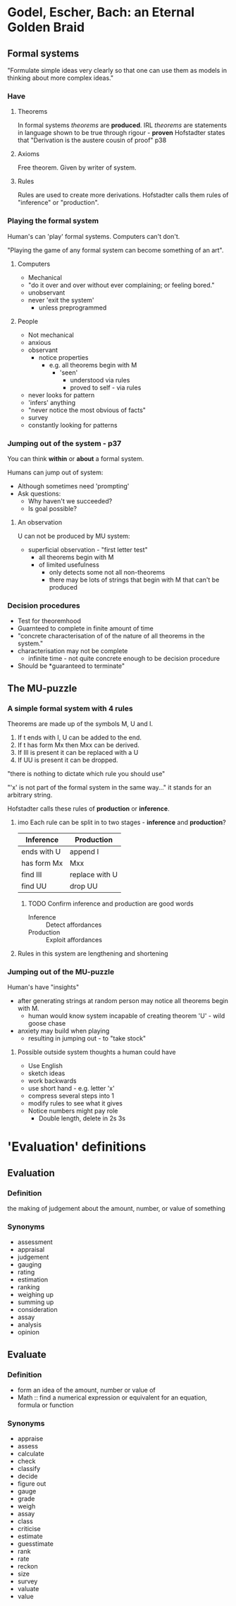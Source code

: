 * Godel, Escher, Bach: an Eternal Golden Braid
** Formal systems
"Formulate simple ideas very clearly so that one can use them as models in thinking about more complex ideas."
*** Have
**** Theorems
In formal systems /theorems/ are *produced*. 
IRL /theorems/ are statements in language shown to be true through rigour - *proven*
Hofstadter states that "Derivation is the austere cousin of proof" p38

**** Axioms
Free theorem. Given by writer of system.

**** Rules
Rules are used to create more derivations.
Hofstadter calls them rules of "inference" or "production".

*** Playing the formal system

Human's can 'play' formal systems.
Computers can't don't.

"Playing the game of any formal system can become something of an art".

**** Computers
- Mechanical
- "do it over and over without ever complaining; or feeling bored."
- unobservant
- never 'exit the system'
  - unless preprogrammed

**** People
- Not mechanical
- anxious
- observant
  - notice properties
    - e.g. all theorems begin with M
      - 'seen'
        - understood via rules
        - proved to self - via rules
- never looks for pattern
- 'infers' anything
- "never notice the most obvious of facts"
- survey
- constantly looking for patterns
*** Jumping out of the system - p37
You can think *within* or *about* a formal system.

Humans can jump out of system:
- Although sometimes need 'prompting'
- Ask questions:
  - Why haven't we succeeded?
  - Is goal possible?

**** An observation

U can not be produced by MU system:
- superficial observation - "first letter test"
  - all theorems begin with M
  - of limited usefulness
    - only detects some not all non-theorems
    - there may be lots of strings that begin with M that can't be produced
*** Decision procedures
- Test for theoremhood
- Guarnteed to complete in finite amount of time
- "concrete characterisation of of the nature of all theorems in the system."
- characterisation may not be complete
  - infinite time - not quite concrete enough to be decision procedure
- Should be *guaranteed to terminate"


** The MU-puzzle

*** A simple formal system with 4 rules

Theorems are made up of the symbols M, U and I.

1. If t ends with I, U can be added to the end.
2. If t has form Mx then Mxx can be derived.
3. If III is present it can be replaced with a U
4. If UU is present it can be dropped.
   
"there is nothing to dictate which rule you should use"

"'x' is not part of the formal system in the same way..." it stands for an arbitrary string.

Hofstadter calls these rules of *production* or *inference*.

**** imo Each rule can be split in to two stages - *inference* and *production*?

| Inference   | Production     |
|-------------+----------------|
| ends with U | append I       |
| has form Mx | Mxx            |
| find III    | replace with U |
| find UU     | drop UU        |

***** TODO Confirm inference and production are good words

- Inference :: Detect affordances
- Production :: Exploit affordances
 

**** Rules in this system are lengthening and shortening

*** Jumping out of the MU-puzzle
Human's have "insights"

- after generating strings at random person may notice all theorems begin with M.
  - human would know system incapable of creating theorem 'U' - wild goose chase
- anxiety may build when playing
  - resulting in jumping out - to "take stock"

**** Possible outside system thoughts a human could have
- Use English
- sketch ideas
- work backwards
- use short hand - e.g. letter 'x'
- compress several steps into 1
- modify rules to see what it gives
- Notice numbers might pay role
  - Double length, delete in 2s 3s
* 'Evaluation' definitions
** Evaluation
*** Definition
the making of judgement about the amount, number, or value of something
*** Synonyms
- assessment
- appraisal
- judgement
- gauging
- rating
- estimation
- ranking
- weighing up
- summing up
- consideration
- assay
- analysis
- opinion
** Evaluate
*** Definition
- form an idea of the amount, number or value of
- Math :: find a numerical expression or equivalent for an equation, formula or function
*** Synonyms
- appraise
- assess
- calculate
- check
- classify
- decide
- figure out
- gauge
- grade
- weigh
- assay
- class
- criticise
- estimate
- guesstimate
- rank
- rate
- reckon
- size
- survey
- valuate
- value

